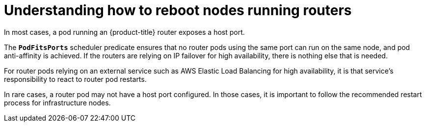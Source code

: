 // Module included in the following assemblies:
//
// * nodes/nodes-nodes-rebooting.adoc

[id='nodes-nodes-rebooting-router_{context}']
= Understanding how to reboot nodes running routers

In most cases, a pod running an {product-title} router exposes a host port.

The `*PodFitsPorts*` scheduler predicate ensures that no router pods using the
same port can run on the same node, and pod anti-affinity is achieved. If the
routers are relying on IP failover for high availability, there is nothing else that is needed. 

For router pods relying on an external service such as AWS Elastic Load Balancing for high
availability, it is that service's responsibility to react to router pod restarts.

In rare cases, a router pod may not have a host port configured. In those cases,
it is important to follow the recommended restart process for infrastructure nodes.
